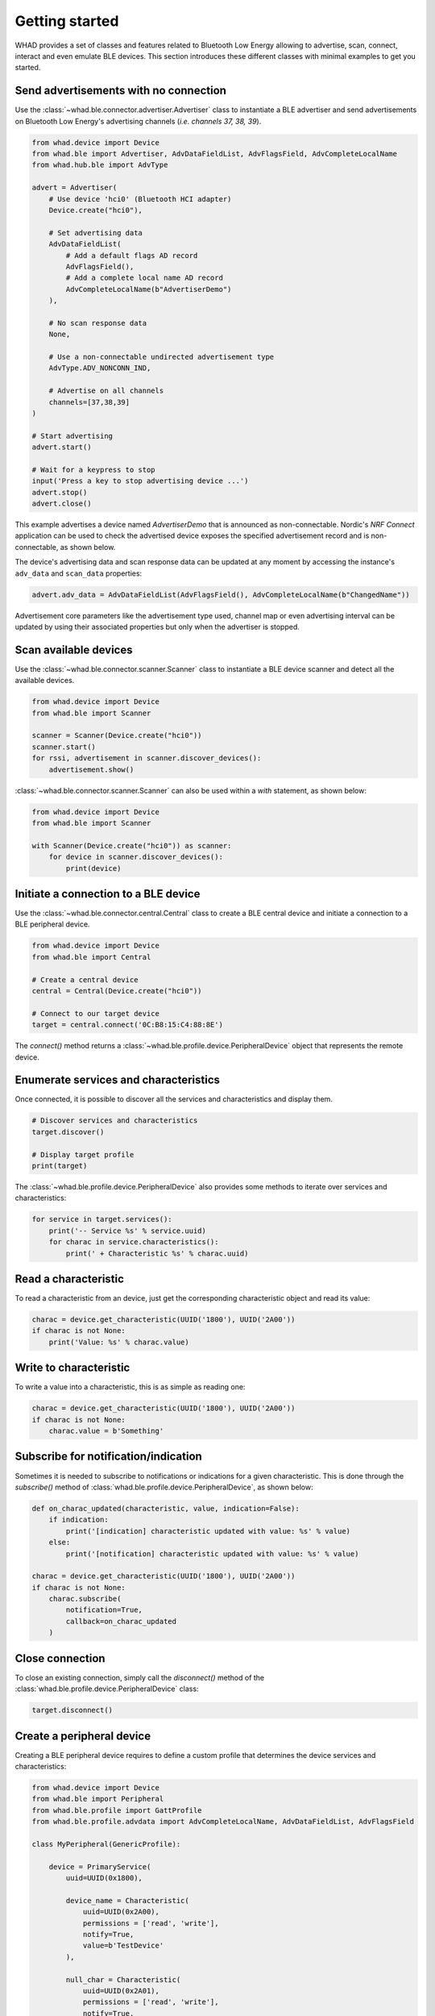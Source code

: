 Getting started
===============

WHAD provides a set of classes and features related to Bluetooth Low Energy allowing
to advertise, scan, connect, interact and even emulate BLE devices. This section
introduces these different classes with minimal examples to get you started.

Send advertisements with no connection
~~~~~~~~~~~~~~~~~~~~~~~~~~~~~~~~~~~~~~

Use the :class:`~whad.ble.connector.advertiser.Advertiser` class to instantiate
a BLE advertiser and send advertisements on Bluetooth Low Energy's advertising
channels (*i.e. channels 37, 38, 39*).

.. code-block:: python

    from whad.device import Device
    from whad.ble import Advertiser, AdvDataFieldList, AdvFlagsField, AdvCompleteLocalName
    from whad.hub.ble import AdvType

    advert = Advertiser(
        # Use device 'hci0' (Bluetooth HCI adapter)
        Device.create("hci0"),

        # Set advertising data
        AdvDataFieldList(
            # Add a default flags AD record
            AdvFlagsField(),
            # Add a complete local name AD record
            AdvCompleteLocalName(b"AdvertiserDemo")
        ),

        # No scan response data
        None,

        # Use a non-connectable undirected advertisement type
        AdvType.ADV_NONCONN_IND,

        # Advertise on all channels
        channels=[37,38,39]
    )

    # Start advertising
    advert.start()

    # Wait for a keypress to stop
    input('Press a key to stop advertising device ...')
    advert.stop()
    advert.close()

This example advertises a device named `AdvertiserDemo` that is announced as non-connectable.
Nordic's *NRF Connect* application can be used to check the advertised device exposes the
specified advertisement record and is non-connectable, as shown below.


.. image:: /images/ble/advertiser_nrfconnect.png
   :alt: NRF Connect application showing a non-connectable device named "AdvertiserDemo"
   :width: 400px
   :align: center


The device's advertising data and scan response data can be updated at any moment by accessing
the instance's ``adv_data`` and ``scan_data`` properties:

.. code-block:: python

    advert.adv_data = AdvDataFieldList(AdvFlagsField(), AdvCompleteLocalName(b"ChangedName"))

Advertisement core parameters like the advertisement type used, channel map or even
advertising interval can be updated by using their associated properties but only when the
advertiser is stopped.

Scan available devices
~~~~~~~~~~~~~~~~~~~~~~

Use the :class:`~whad.ble.connector.scanner.Scanner` class to instantiate
a BLE device scanner and detect all the available devices.

.. code-block:: python

    from whad.device import Device
    from whad.ble import Scanner

    scanner = Scanner(Device.create("hci0"))
    scanner.start()
    for rssi, advertisement in scanner.discover_devices():
        advertisement.show()

:class:`~whad.ble.connector.scanner.Scanner` can also be used within a
`with` statement, as shown below:

.. code-block:: python

    from whad.device import Device
    from whad.ble import Scanner

    with Scanner(Device.create("hci0")) as scanner:
        for device in scanner.discover_devices():
            print(device)

Initiate a connection to a BLE device
~~~~~~~~~~~~~~~~~~~~~~~~~~~~~~~~~~~~~

Use the :class:`~whad.ble.connector.central.Central` class to create a
BLE central device and initiate a connection to a BLE peripheral device.

.. code-block:: python

    from whad.device import Device
    from whad.ble import Central

    # Create a central device
    central = Central(Device.create("hci0"))

    # Connect to our target device
    target = central.connect('0C:B8:15:C4:88:8E')

The `connect()` method returns a :class:`~whad.ble.profile.device.PeripheralDevice` object
that represents the remote device.

Enumerate services and characteristics
~~~~~~~~~~~~~~~~~~~~~~~~~~~~~~~~~~~~~~

Once connected, it is possible to discover all the services and characteristics
and display them.

.. code-block:: python

    # Discover services and characteristics
    target.discover()

    # Display target profile
    print(target)

The :class:`~whad.ble.profile.device.PeripheralDevice` also provides some methods
to iterate over services and characteristics:

.. code-block:: python

    for service in target.services():
        print('-- Service %s' % service.uuid)
        for charac in service.characteristics():
            print(' + Characteristic %s' % charac.uuid)

Read a characteristic
~~~~~~~~~~~~~~~~~~~~~

To read a characteristic from an device, just get the corresponding characteristic object
and read its value:

.. code-block:: python

    charac = device.get_characteristic(UUID('1800'), UUID('2A00'))
    if charac is not None:
        print('Value: %s' % charac.value)

Write to characteristic
~~~~~~~~~~~~~~~~~~~~~~~

To write a value into a characteristic, this is as simple as reading one:

.. code-block:: python

    charac = device.get_characteristic(UUID('1800'), UUID('2A00'))
    if charac is not None:
        charac.value = b'Something'

Subscribe for notification/indication
~~~~~~~~~~~~~~~~~~~~~~~~~~~~~~~~~~~~~

Sometimes it is needed to subscribe to notifications or indications for a given
characteristic. This is done through the `subscribe()` method of :class:`whad.ble.profile.device.PeripheralDevice`, as shown below:

.. code-block:: python

    def on_charac_updated(characteristic, value, indication=False):
        if indication:
            print('[indication] characteristic updated with value: %s' % value)
        else:
            print('[notification] characteristic updated with value: %s' % value)

    charac = device.get_characteristic(UUID('1800'), UUID('2A00'))
    if charac is not None:
        charac.subscribe(
            notification=True,
            callback=on_charac_updated
        )

Close connection
~~~~~~~~~~~~~~~~

To close an existing connection, simply call the `disconnect()` method of the :class:`whad.ble.profile.device.PeripheralDevice` class:

.. code-block:: python

    target.disconnect()


Create a peripheral device
~~~~~~~~~~~~~~~~~~~~~~~~~~

Creating a BLE peripheral device requires to define a custom profile that determines
the device services and characteristics:

.. code-block:: python

    from whad.device import Device
    from whad.ble import Peripheral
    from whad.ble.profile import GattProfile
    from whad.ble.profile.advdata import AdvCompleteLocalName, AdvDataFieldList, AdvFlagsField

    class MyPeripheral(GenericProfile):

        device = PrimaryService(
            uuid=UUID(0x1800),

            device_name = Characteristic(
                uuid=UUID(0x2A00),
                permissions = ['read', 'write'],
                notify=True,
                value=b'TestDevice'
            ),

            null_char = Characteristic(
                uuid=UUID(0x2A01),
                permissions = ['read', 'write'],
                notify=True,
                value=b''
            ),
        )

Once this profile defined, instantiate a :class:`whad.ble.connector.Peripheral` object
using this profile:

.. code-block:: python

    # Instantiate our peripheral
    my_profile = MyPeripheral()

    # Create a periphal device based on this profile
    periph = Peripheral(Device.create("hci0"), profile=my_profile)

    # Enable peripheral mode with advertisement data:
    # * default flags (general discovery mode, connectable, BR/EDR not supported)
    # * Complete local name
    periph.enable_peripheral_mode(adv_data=AdvDataFieldList(
        AdvCompleteLocalName(b'TestMe!'),
        AdvFlagsField()
    ))

    # Start advertising
    periph.start()

It is also possible to trigger specific actions when a characteristic is read or written,
through the dedicated callbacks provided by :class:`whad.ble.profile.GenericProfile`.

Advanced features
~~~~~~~~~~~~~~~~~

Sending and receiving PDUs
--------------------------

It is sometimes useful to send a PDU to a device as well as processing any
incoming PDU without having to use a protocol stack. The BLE :py:class:`~whad.ble.connector.Peripheral`
and :py:class:`~whad.ble.connector.Central` connector provides a nifty way to do it:

.. code:: python

    from whad.ble import Central
    from whad.device import Device
    from scapy.layers.bluetooth4LE import *

    # Connect to target
    print('Connecting to remote device ...')
    central = Central(Device.create("uart0"))
    device = central.connect('00:11:22:33:44:55', random=False)

    # Make sure connection has succeeded
    if device is not None:

        # Enable synchronous mode: we must process any incoming BLE packet.
        central.enable_synchronous(True)

        # Send a LL_VERSION_PDU
        central.send_pdu(BTLE_DATA()/BTLE_CTRL()/LL_VERSION_IND(
            version = 0x08,
            company = 0x0101,
            subversion = 0x0001
        ))

        # Wait for a packet
        while central.is_connected():
            pdu = central.wait_packet()
            if pdu.haslayer(LL_VERSION_IND):
                pdu[LL_VERSION_IND].show()
                break

        # Disconnect
        device.disconnect()

The above example connects to a target device, sends an `LL_VERSION_IND`
PDU and waits for an `LL_VERSION_IND` PDU from the remote device.

Normally, when a :class:`~whad.device.connector.WhadDeviceConnector`
(or any of its inherited classes) is used it may rely on a protocol stack to process
outgoing and ingoing PDUs. By doing so, there is no way to get access to the received
PDUs and avoid them to be forwarded to the connector's protocol stack.

However, all connectors expose a method called :meth:`~whad.device.connector.WhadDeviceConnector.enable_synchronous`
that can enable or disable this automatic processing of PDUs. By default,
PDUs are passed to the underlying protocol stack but we can force the connector
to keep them in a queue and to wait for us to retrieve them:


.. code:: python

    # Disable automatic PDU processing
    central.enable_synchronous(True)

With the connector set in synchronous mode, every received PDU is then stored by
the connector in a dedicated queue and can be retrieved using 
:py:meth:`whad.device.connector.WhadDeviceConnector.wait_packet`.
This method requires the connector to be in synchronous mode and will return
a PDU from the connector's queue, or `None` if the queue is empty once the
specified timeout period expired.

.. warning:: 

    Sending BLE control PDUs can only be performed with WHAD devices supporting *raw PDUs*, like
    a nRF52840 dongle running *ButteRFly*. Bluetooth USB dongles exposing an HCI interface cannot
    send or receive raw PDUs.

